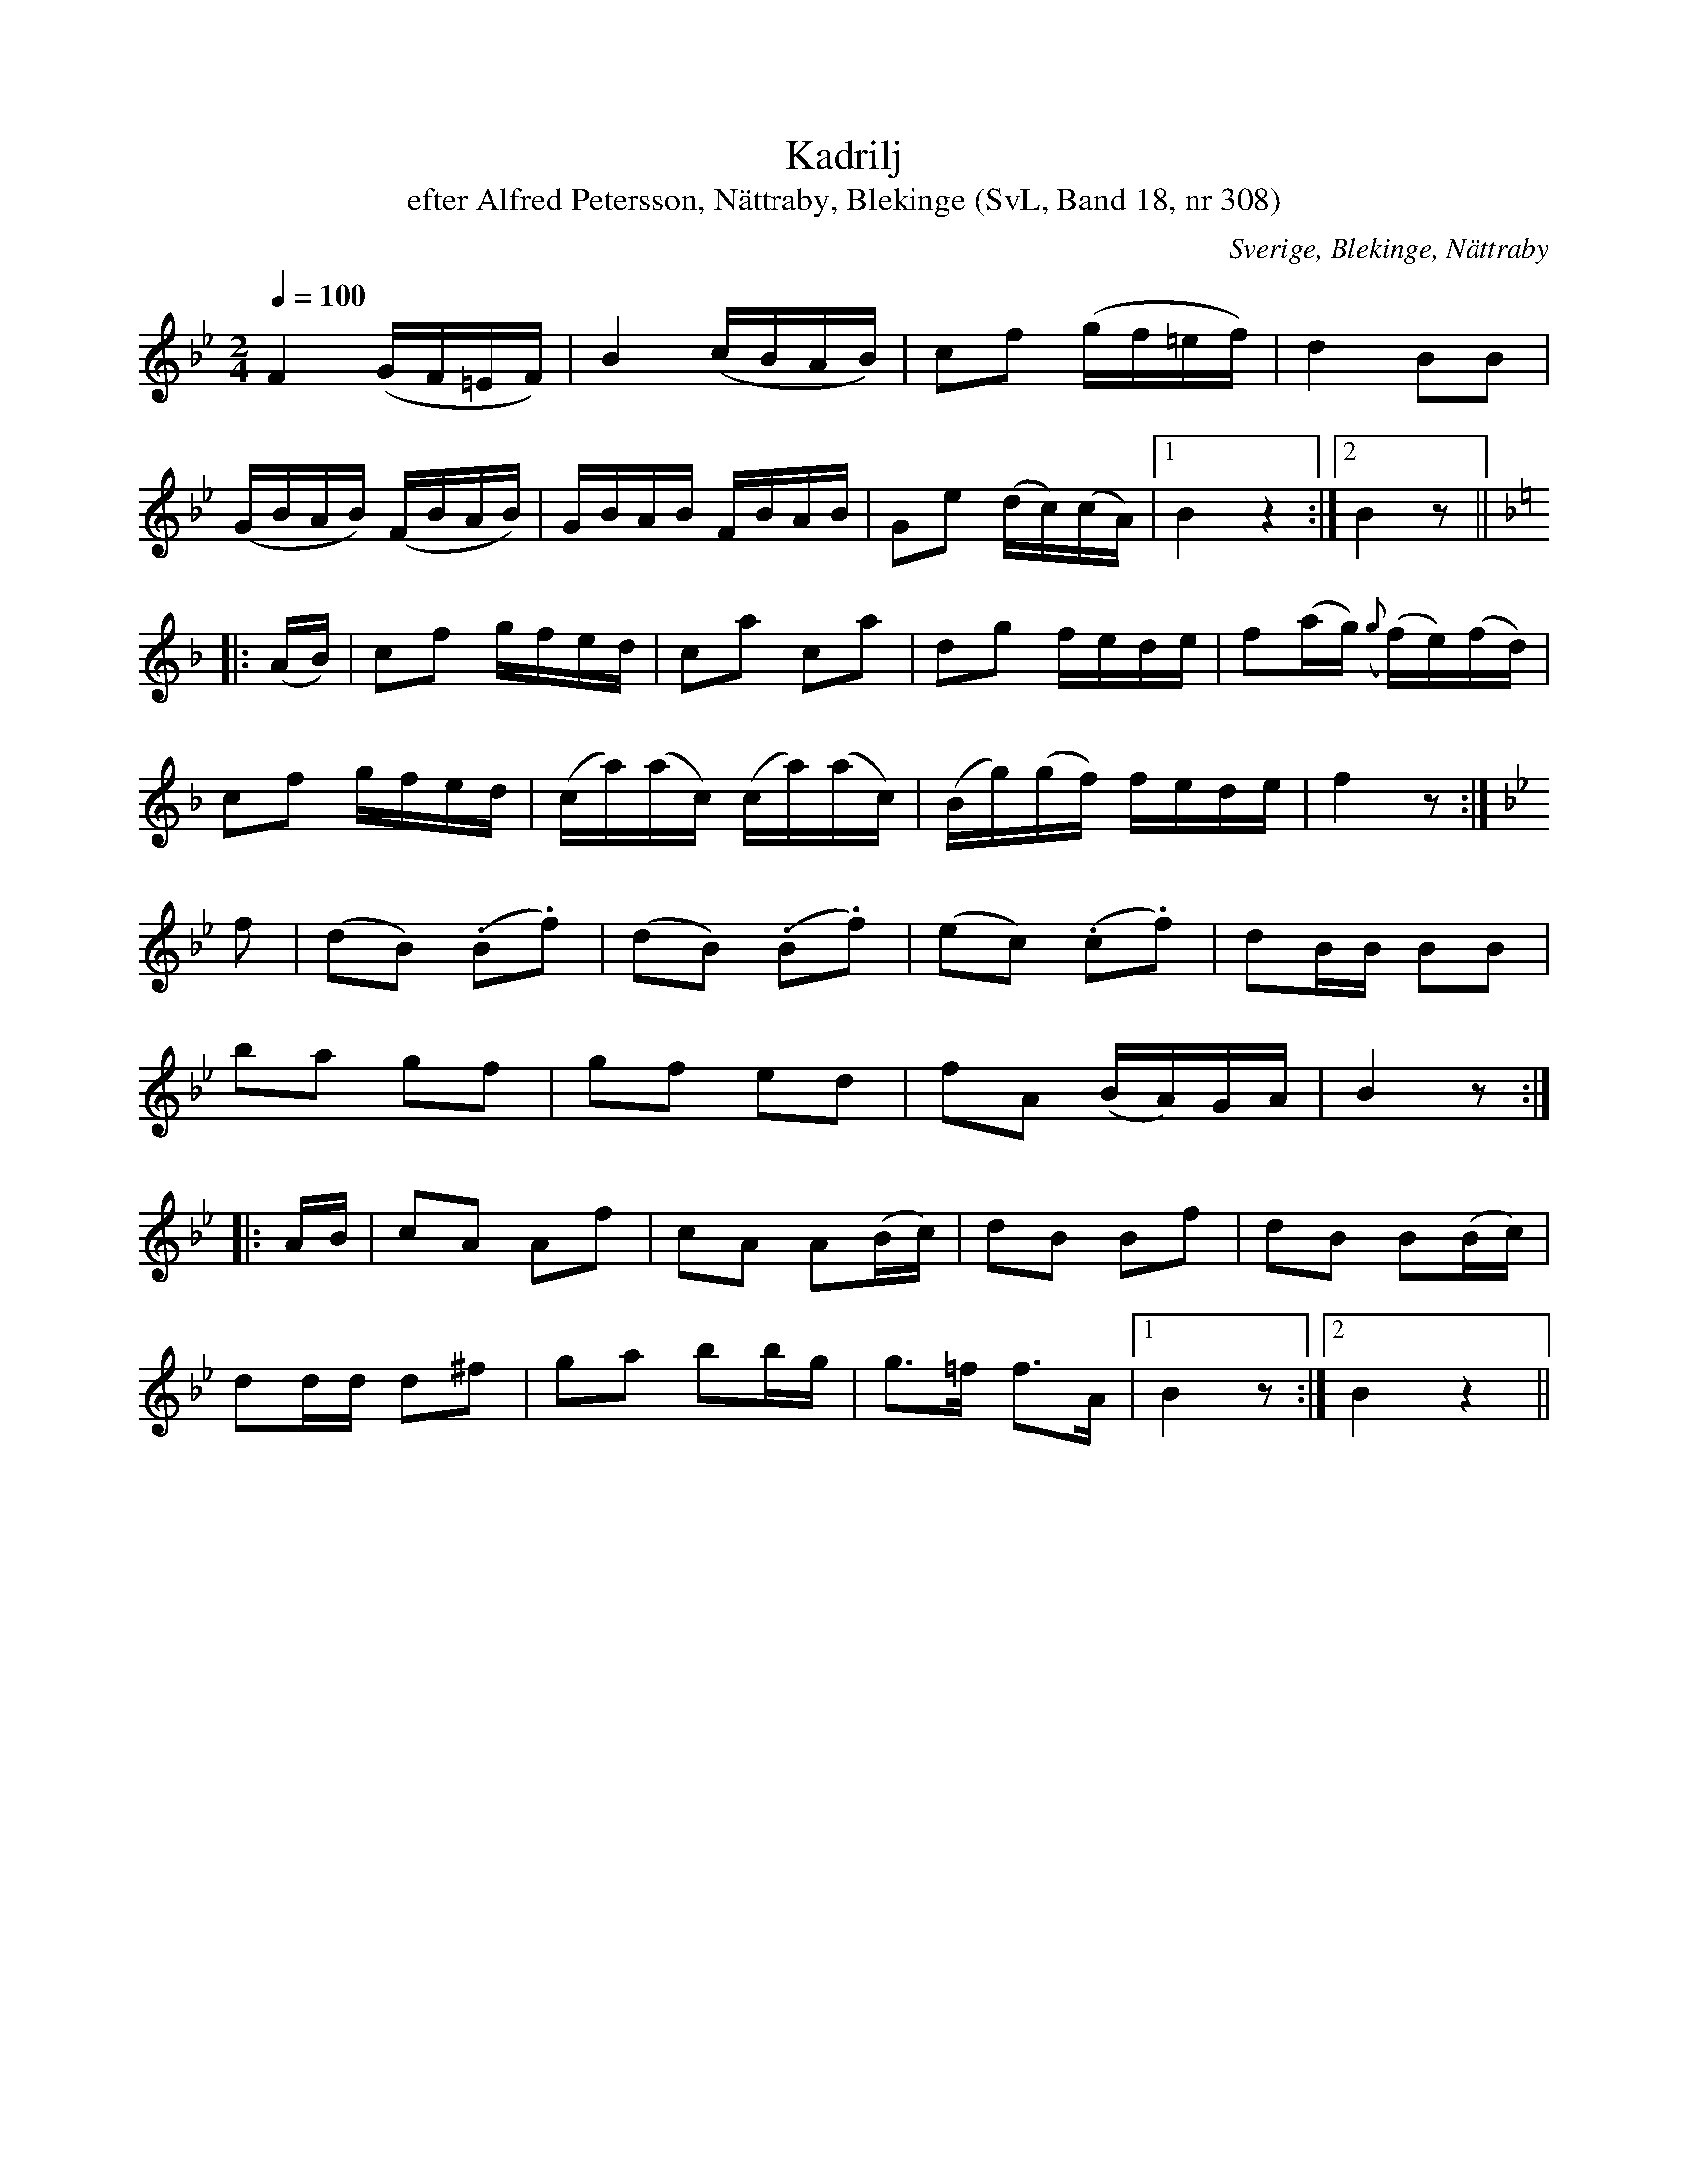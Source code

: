 %%abc-charset utf-8

X:308
T:Kadrilj
T:efter Alfred Petersson, Nättraby, Blekinge (SvL, Band 18, nr 308)
B:Svenska Låtar Blekinge nr 308
S:Efter [[!Alfred Petersson]]
O:Sverige, Blekinge, Nättraby
R:Kadrilj
M:2/4
L:1/16
Q:1/4=100
K:Bb
F4 (GF=EF)|B4 (cBAB)|c2f2 (gf=ef)|d4 B2B2|
(GBAB) (FBAB)|GBAB FBAB|G2e2 (dc)(cA)|1 B4 z4:|2 B4 z2||
K:F
|:(AB)|c2f2 gfed|c2a2 c2a2|d2g2 fede|f2(ag) ({g}(f)e)(fd)|
c2f2 gfed|(ca)(ac) (ca)(ac)|(Bg)(gf) fede|f4 z2:|
K:Bb
f2|(d2B2) (.B2.f2)|(d2B2) (.B2.f2)|(e2c2) (.c2.f2)|d2BB B2B2|
b2a2 g2f2|g2f2 e2d2|f2A2 (BA)GA|B4 z2:|
|:AB|c2A2 A2f2|c2A2 A2(Bc)|d2B2 B2f2|d2B2 B2(Bc)|
d2dd d2^f2|g2a2 b2bg|g3=f f3A|1 B4 z2:|2 B4 z4||

